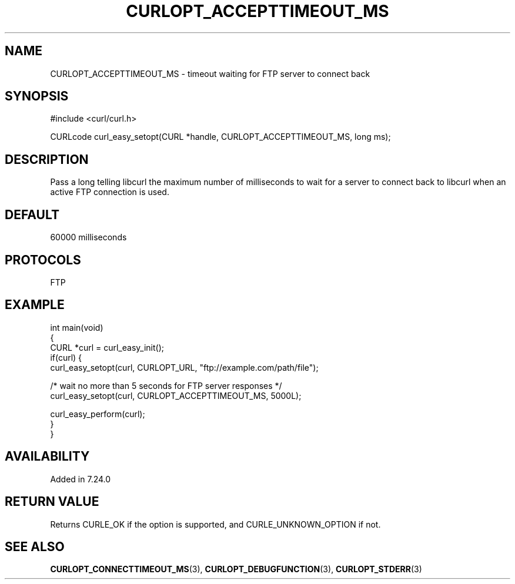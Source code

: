 .\" generated by cd2nroff 0.1 from CURLOPT_ACCEPTTIMEOUT_MS.md
.TH CURLOPT_ACCEPTTIMEOUT_MS 3 "2025-07-18" libcurl
.SH NAME
CURLOPT_ACCEPTTIMEOUT_MS \- timeout waiting for FTP server to connect back
.SH SYNOPSIS
.nf
#include <curl/curl.h>

CURLcode curl_easy_setopt(CURL *handle, CURLOPT_ACCEPTTIMEOUT_MS, long ms);
.fi
.SH DESCRIPTION
Pass a long telling libcurl the maximum number of milliseconds to wait for a
server to connect back to libcurl when an active FTP connection is used.
.SH DEFAULT
60000 milliseconds
.SH PROTOCOLS
FTP
.SH EXAMPLE
.nf
int main(void)
{
  CURL *curl = curl_easy_init();
  if(curl) {
    curl_easy_setopt(curl, CURLOPT_URL, "ftp://example.com/path/file");

    /* wait no more than 5 seconds for FTP server responses */
    curl_easy_setopt(curl, CURLOPT_ACCEPTTIMEOUT_MS, 5000L);

    curl_easy_perform(curl);
  }
}
.fi
.SH AVAILABILITY
Added in 7.24.0
.SH RETURN VALUE
Returns CURLE_OK if the option is supported, and CURLE_UNKNOWN_OPTION if not.
.SH SEE ALSO
.BR CURLOPT_CONNECTTIMEOUT_MS (3),
.BR CURLOPT_DEBUGFUNCTION (3),
.BR CURLOPT_STDERR (3)
